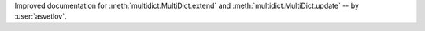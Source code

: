 Improved documentation for :meth:`multidict.MultiDict.extend` and :meth:`multidict.MultiDict.update` -- by :user:`asvetlov`.
